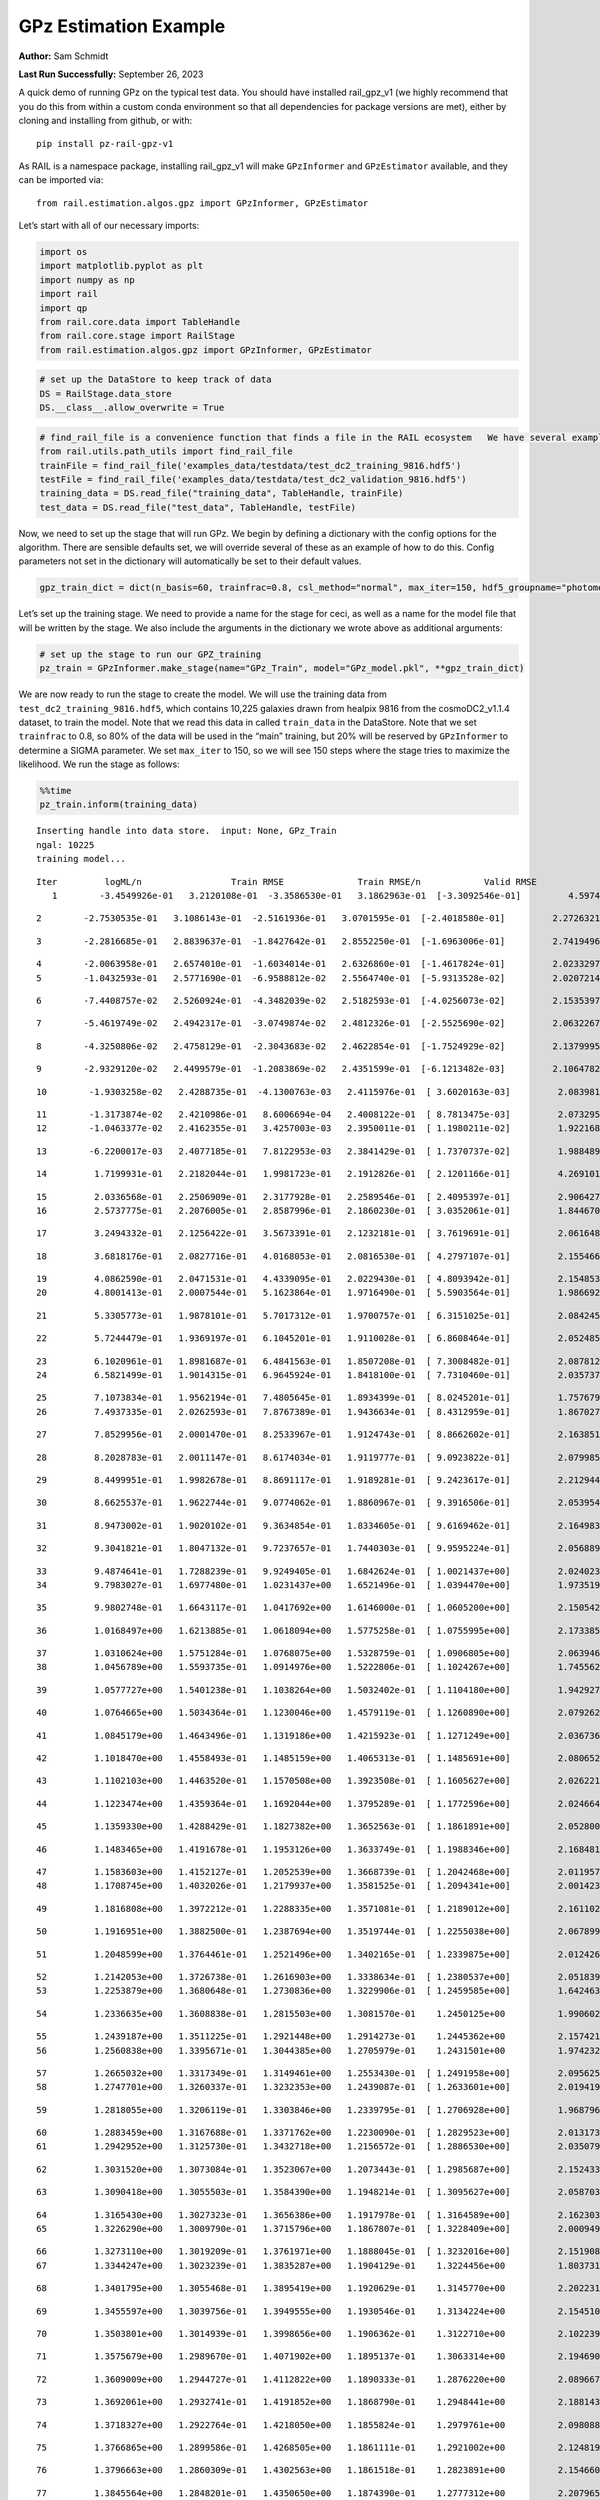 GPz Estimation Example
======================

**Author:** Sam Schmidt

**Last Run Successfully:** September 26, 2023

A quick demo of running GPz on the typical test data. You should have
installed rail_gpz_v1 (we highly recommend that you do this from within
a custom conda environment so that all dependencies for package versions
are met), either by cloning and installing from github, or with:

::

   pip install pz-rail-gpz-v1

As RAIL is a namespace package, installing rail_gpz_v1 will make
``GPzInformer`` and ``GPzEstimator`` available, and they can be imported
via:

::

   from rail.estimation.algos.gpz import GPzInformer, GPzEstimator

Let’s start with all of our necessary imports:

.. code:: ipython3

    import os
    import matplotlib.pyplot as plt
    import numpy as np
    import rail
    import qp
    from rail.core.data import TableHandle
    from rail.core.stage import RailStage
    from rail.estimation.algos.gpz import GPzInformer, GPzEstimator

.. code:: ipython3

    # set up the DataStore to keep track of data
    DS = RailStage.data_store
    DS.__class__.allow_overwrite = True

.. code:: ipython3

    # find_rail_file is a convenience function that finds a file in the RAIL ecosystem   We have several example data files that are copied with RAIL that we can use for our example run, let's grab those files, one for training/validation, and the other for testing:
    from rail.utils.path_utils import find_rail_file
    trainFile = find_rail_file('examples_data/testdata/test_dc2_training_9816.hdf5')
    testFile = find_rail_file('examples_data/testdata/test_dc2_validation_9816.hdf5')
    training_data = DS.read_file("training_data", TableHandle, trainFile)
    test_data = DS.read_file("test_data", TableHandle, testFile)

Now, we need to set up the stage that will run GPz. We begin by defining
a dictionary with the config options for the algorithm. There are
sensible defaults set, we will override several of these as an example
of how to do this. Config parameters not set in the dictionary will
automatically be set to their default values.

.. code:: ipython3

    gpz_train_dict = dict(n_basis=60, trainfrac=0.8, csl_method="normal", max_iter=150, hdf5_groupname="photometry") 

Let’s set up the training stage. We need to provide a name for the stage
for ceci, as well as a name for the model file that will be written by
the stage. We also include the arguments in the dictionary we wrote
above as additional arguments:

.. code:: ipython3

    # set up the stage to run our GPZ_training
    pz_train = GPzInformer.make_stage(name="GPz_Train", model="GPz_model.pkl", **gpz_train_dict)

We are now ready to run the stage to create the model. We will use the
training data from ``test_dc2_training_9816.hdf5``, which contains
10,225 galaxies drawn from healpix 9816 from the cosmoDC2_v1.1.4
dataset, to train the model. Note that we read this data in called
``train_data`` in the DataStore. Note that we set ``trainfrac`` to 0.8,
so 80% of the data will be used in the “main” training, but 20% will be
reserved by ``GPzInformer`` to determine a SIGMA parameter. We set
``max_iter`` to 150, so we will see 150 steps where the stage tries to
maximize the likelihood. We run the stage as follows:

.. code:: ipython3

    %%time
    pz_train.inform(training_data)


.. parsed-literal::

    Inserting handle into data store.  input: None, GPz_Train
    ngal: 10225
    training model...


.. parsed-literal::

    Iter	 logML/n 		 Train RMSE		 Train RMSE/n		 Valid RMSE		 Valid MLL		 Time    
       1	-3.4549926e-01	 3.2120108e-01	-3.3586530e-01	 3.1862963e-01	[-3.3092546e-01]	 4.5974278e-01


.. parsed-literal::

       2	-2.7530535e-01	 3.1086143e-01	-2.5161936e-01	 3.0701595e-01	[-2.4018580e-01]	 2.2726321e-01


.. parsed-literal::

       3	-2.2816685e-01	 2.8839637e-01	-1.8427642e-01	 2.8552250e-01	[-1.6963006e-01]	 2.7419496e-01


.. parsed-literal::

       4	-2.0063958e-01	 2.6574010e-01	-1.6034014e-01	 2.6326860e-01	[-1.4617824e-01]	 2.0233297e-01
       5	-1.0432593e-01	 2.5771690e-01	-6.9588812e-02	 2.5564740e-01	[-5.9313528e-02]	 2.0207214e-01


.. parsed-literal::

       6	-7.4408757e-02	 2.5260924e-01	-4.3482039e-02	 2.5182593e-01	[-4.0256073e-02]	 2.1535397e-01


.. parsed-literal::

       7	-5.4619749e-02	 2.4942317e-01	-3.0749874e-02	 2.4812326e-01	[-2.5525690e-02]	 2.0632267e-01


.. parsed-literal::

       8	-4.3250806e-02	 2.4758129e-01	-2.3043683e-02	 2.4622854e-01	[-1.7524929e-02]	 2.1379995e-01


.. parsed-literal::

       9	-2.9329120e-02	 2.4499579e-01	-1.2083869e-02	 2.4351599e-01	[-6.1213482e-03]	 2.1064782e-01


.. parsed-literal::

      10	-1.9303258e-02	 2.4288735e-01	-4.1300763e-03	 2.4115976e-01	[ 3.6020163e-03]	 2.0839810e-01


.. parsed-literal::

      11	-1.3173874e-02	 2.4210986e-01	 8.6006694e-04	 2.4008122e-01	[ 8.7813475e-03]	 2.0732951e-01
      12	-1.0463377e-02	 2.4162355e-01	 3.4257003e-03	 2.3950011e-01	[ 1.1980211e-02]	 1.9221687e-01


.. parsed-literal::

      13	-6.2200017e-03	 2.4077185e-01	 7.8122953e-03	 2.3841429e-01	[ 1.7370737e-02]	 1.9884896e-01


.. parsed-literal::

      14	 1.7199931e-01	 2.2182044e-01	 1.9981723e-01	 2.1912826e-01	[ 2.1201166e-01]	 4.2691016e-01


.. parsed-literal::

      15	 2.0336568e-01	 2.2506909e-01	 2.3177928e-01	 2.2589546e-01	[ 2.4095397e-01]	 2.9064274e-01
      16	 2.5737775e-01	 2.2076005e-01	 2.8587996e-01	 2.1860230e-01	[ 3.0352061e-01]	 1.8446708e-01


.. parsed-literal::

      17	 3.2494332e-01	 2.1256422e-01	 3.5673391e-01	 2.1232181e-01	[ 3.7619691e-01]	 2.0616484e-01


.. parsed-literal::

      18	 3.6818176e-01	 2.0827716e-01	 4.0168053e-01	 2.0816530e-01	[ 4.2797107e-01]	 2.1554661e-01


.. parsed-literal::

      19	 4.0862590e-01	 2.0471531e-01	 4.4339095e-01	 2.0229430e-01	[ 4.8093942e-01]	 2.1548533e-01
      20	 4.8001413e-01	 2.0007544e-01	 5.1623864e-01	 1.9716490e-01	[ 5.5903564e-01]	 1.9866920e-01


.. parsed-literal::

      21	 5.3305773e-01	 1.9878101e-01	 5.7017312e-01	 1.9700757e-01	[ 6.3151025e-01]	 2.0842457e-01


.. parsed-literal::

      22	 5.7244479e-01	 1.9369197e-01	 6.1045201e-01	 1.9110028e-01	[ 6.8608464e-01]	 2.0524859e-01


.. parsed-literal::

      23	 6.1020961e-01	 1.8981687e-01	 6.4841563e-01	 1.8507208e-01	[ 7.3008482e-01]	 2.0878124e-01
      24	 6.5821499e-01	 1.9014315e-01	 6.9645924e-01	 1.8418100e-01	[ 7.7310460e-01]	 2.0357370e-01


.. parsed-literal::

      25	 7.1073834e-01	 1.9562194e-01	 7.4805645e-01	 1.8934399e-01	[ 8.0245201e-01]	 1.7576790e-01
      26	 7.4937335e-01	 2.0262593e-01	 7.8767389e-01	 1.9436634e-01	[ 8.4312959e-01]	 1.8670273e-01


.. parsed-literal::

      27	 7.8529956e-01	 2.0001470e-01	 8.2533967e-01	 1.9124743e-01	[ 8.8662602e-01]	 2.1638513e-01


.. parsed-literal::

      28	 8.2028783e-01	 2.0011147e-01	 8.6174034e-01	 1.9119777e-01	[ 9.0923822e-01]	 2.0799851e-01


.. parsed-literal::

      29	 8.4499951e-01	 1.9982678e-01	 8.8691117e-01	 1.9189281e-01	[ 9.2423617e-01]	 2.2129440e-01


.. parsed-literal::

      30	 8.6625537e-01	 1.9622744e-01	 9.0774062e-01	 1.8860967e-01	[ 9.3916506e-01]	 2.0539546e-01


.. parsed-literal::

      31	 8.9473002e-01	 1.9020102e-01	 9.3634854e-01	 1.8334605e-01	[ 9.6169462e-01]	 2.1649837e-01


.. parsed-literal::

      32	 9.3041821e-01	 1.8047132e-01	 9.7237657e-01	 1.7440303e-01	[ 9.9595224e-01]	 2.0568895e-01


.. parsed-literal::

      33	 9.4874641e-01	 1.7288239e-01	 9.9249405e-01	 1.6842624e-01	[ 1.0021437e+00]	 2.0240235e-01
      34	 9.7983027e-01	 1.6977480e-01	 1.0231437e+00	 1.6521496e-01	[ 1.0394470e+00]	 1.9735193e-01


.. parsed-literal::

      35	 9.9802748e-01	 1.6643117e-01	 1.0417692e+00	 1.6146000e-01	[ 1.0605200e+00]	 2.1505427e-01


.. parsed-literal::

      36	 1.0168497e+00	 1.6213885e-01	 1.0618094e+00	 1.5775258e-01	[ 1.0755995e+00]	 2.1733856e-01


.. parsed-literal::

      37	 1.0310624e+00	 1.5751284e-01	 1.0768075e+00	 1.5328759e-01	[ 1.0906805e+00]	 2.0639467e-01
      38	 1.0456789e+00	 1.5593735e-01	 1.0914976e+00	 1.5222806e-01	[ 1.1024267e+00]	 1.7455626e-01


.. parsed-literal::

      39	 1.0577727e+00	 1.5401238e-01	 1.1038264e+00	 1.5032402e-01	[ 1.1104180e+00]	 1.9429278e-01


.. parsed-literal::

      40	 1.0764665e+00	 1.5034364e-01	 1.1230046e+00	 1.4579119e-01	[ 1.1260890e+00]	 2.0792627e-01


.. parsed-literal::

      41	 1.0845179e+00	 1.4643496e-01	 1.1319186e+00	 1.4215923e-01	[ 1.1271249e+00]	 2.0367360e-01


.. parsed-literal::

      42	 1.1018470e+00	 1.4558493e-01	 1.1485159e+00	 1.4065313e-01	[ 1.1485691e+00]	 2.0806527e-01


.. parsed-literal::

      43	 1.1102103e+00	 1.4463520e-01	 1.1570508e+00	 1.3923508e-01	[ 1.1605627e+00]	 2.0262218e-01


.. parsed-literal::

      44	 1.1223474e+00	 1.4359364e-01	 1.1692044e+00	 1.3795289e-01	[ 1.1772596e+00]	 2.0246649e-01


.. parsed-literal::

      45	 1.1359330e+00	 1.4288429e-01	 1.1827382e+00	 1.3652563e-01	[ 1.1861891e+00]	 2.0528007e-01


.. parsed-literal::

      46	 1.1483465e+00	 1.4191678e-01	 1.1953126e+00	 1.3633749e-01	[ 1.1988346e+00]	 2.1684813e-01


.. parsed-literal::

      47	 1.1583603e+00	 1.4152127e-01	 1.2052539e+00	 1.3668739e-01	[ 1.2042468e+00]	 2.0119572e-01
      48	 1.1708745e+00	 1.4032026e-01	 1.2179937e+00	 1.3581525e-01	[ 1.2094341e+00]	 2.0014238e-01


.. parsed-literal::

      49	 1.1816808e+00	 1.3972212e-01	 1.2288335e+00	 1.3571081e-01	[ 1.2189012e+00]	 2.1611023e-01


.. parsed-literal::

      50	 1.1916951e+00	 1.3882500e-01	 1.2387694e+00	 1.3519744e-01	[ 1.2255038e+00]	 2.0678997e-01


.. parsed-literal::

      51	 1.2048599e+00	 1.3764461e-01	 1.2521496e+00	 1.3402165e-01	[ 1.2339875e+00]	 2.0124269e-01


.. parsed-literal::

      52	 1.2142053e+00	 1.3726738e-01	 1.2616903e+00	 1.3338634e-01	[ 1.2380537e+00]	 2.0518398e-01
      53	 1.2253879e+00	 1.3680648e-01	 1.2730836e+00	 1.3229906e-01	[ 1.2459585e+00]	 1.6424632e-01


.. parsed-literal::

      54	 1.2336635e+00	 1.3608838e-01	 1.2815503e+00	 1.3081570e-01	  1.2450125e+00 	 1.9906020e-01


.. parsed-literal::

      55	 1.2439187e+00	 1.3511225e-01	 1.2921448e+00	 1.2914273e-01	  1.2445362e+00 	 2.1574211e-01
      56	 1.2560838e+00	 1.3395671e-01	 1.3044385e+00	 1.2705979e-01	  1.2431501e+00 	 1.9742322e-01


.. parsed-literal::

      57	 1.2665032e+00	 1.3317349e-01	 1.3149461e+00	 1.2553430e-01	[ 1.2491958e+00]	 2.0956254e-01
      58	 1.2747701e+00	 1.3260337e-01	 1.3232353e+00	 1.2439087e-01	[ 1.2633601e+00]	 2.0194197e-01


.. parsed-literal::

      59	 1.2818055e+00	 1.3206119e-01	 1.3303846e+00	 1.2339795e-01	[ 1.2706928e+00]	 1.9687963e-01


.. parsed-literal::

      60	 1.2883459e+00	 1.3167688e-01	 1.3371762e+00	 1.2230090e-01	[ 1.2829523e+00]	 2.0131731e-01
      61	 1.2942952e+00	 1.3125730e-01	 1.3432718e+00	 1.2156572e-01	[ 1.2886530e+00]	 2.0350790e-01


.. parsed-literal::

      62	 1.3031520e+00	 1.3073084e-01	 1.3523067e+00	 1.2073443e-01	[ 1.2985687e+00]	 2.1524334e-01


.. parsed-literal::

      63	 1.3090418e+00	 1.3055503e-01	 1.3584390e+00	 1.1948214e-01	[ 1.3095627e+00]	 2.0587039e-01


.. parsed-literal::

      64	 1.3165430e+00	 1.3027323e-01	 1.3656386e+00	 1.1917978e-01	[ 1.3164589e+00]	 2.1623039e-01
      65	 1.3226290e+00	 1.3009790e-01	 1.3715796e+00	 1.1867807e-01	[ 1.3228409e+00]	 2.0009494e-01


.. parsed-literal::

      66	 1.3273110e+00	 1.3019209e-01	 1.3761971e+00	 1.1888045e-01	[ 1.3232016e+00]	 2.1519089e-01
      67	 1.3344247e+00	 1.3023239e-01	 1.3835287e+00	 1.1904129e-01	  1.3224456e+00 	 1.8037319e-01


.. parsed-literal::

      68	 1.3401795e+00	 1.3055468e-01	 1.3895419e+00	 1.1920629e-01	  1.3145770e+00 	 2.2022319e-01


.. parsed-literal::

      69	 1.3455597e+00	 1.3039756e-01	 1.3949555e+00	 1.1930546e-01	  1.3134224e+00 	 2.1545100e-01


.. parsed-literal::

      70	 1.3503801e+00	 1.3014939e-01	 1.3998656e+00	 1.1906362e-01	  1.3122710e+00 	 2.1022391e-01


.. parsed-literal::

      71	 1.3575679e+00	 1.2989670e-01	 1.4071902e+00	 1.1895137e-01	  1.3063314e+00 	 2.1946907e-01


.. parsed-literal::

      72	 1.3609009e+00	 1.2944727e-01	 1.4112822e+00	 1.1890333e-01	  1.2876220e+00 	 2.0896673e-01


.. parsed-literal::

      73	 1.3692061e+00	 1.2932741e-01	 1.4191852e+00	 1.1868790e-01	  1.2948441e+00 	 2.1881437e-01


.. parsed-literal::

      74	 1.3718327e+00	 1.2922764e-01	 1.4218050e+00	 1.1855824e-01	  1.2979761e+00 	 2.0980883e-01


.. parsed-literal::

      75	 1.3766865e+00	 1.2899586e-01	 1.4268505e+00	 1.1861111e-01	  1.2921002e+00 	 2.1248198e-01


.. parsed-literal::

      76	 1.3796663e+00	 1.2860309e-01	 1.4302563e+00	 1.1861518e-01	  1.2823891e+00 	 2.1546602e-01


.. parsed-literal::

      77	 1.3845564e+00	 1.2848201e-01	 1.4350650e+00	 1.1874390e-01	  1.2777312e+00 	 2.2079659e-01
      78	 1.3870929e+00	 1.2829291e-01	 1.4376394e+00	 1.1869053e-01	  1.2764029e+00 	 1.8955350e-01


.. parsed-literal::

      79	 1.3893466e+00	 1.2812091e-01	 1.4399553e+00	 1.1861838e-01	  1.2751454e+00 	 2.1448421e-01


.. parsed-literal::

      80	 1.3938046e+00	 1.2782877e-01	 1.4445139e+00	 1.1841659e-01	  1.2722178e+00 	 2.1808720e-01
      81	 1.3947155e+00	 1.2774485e-01	 1.4458350e+00	 1.1841668e-01	  1.2550470e+00 	 1.8466377e-01


.. parsed-literal::

      82	 1.4004760e+00	 1.2740728e-01	 1.4513165e+00	 1.1802501e-01	  1.2667140e+00 	 2.0550942e-01
      83	 1.4027397e+00	 1.2724532e-01	 1.4535595e+00	 1.1791220e-01	  1.2649112e+00 	 1.8503237e-01


.. parsed-literal::

      84	 1.4059215e+00	 1.2695341e-01	 1.4568164e+00	 1.1776609e-01	  1.2632334e+00 	 2.0968485e-01
      85	 1.4080180e+00	 1.2686156e-01	 1.4589944e+00	 1.1783147e-01	  1.2485433e+00 	 1.8625689e-01


.. parsed-literal::

      86	 1.4109902e+00	 1.2671373e-01	 1.4619657e+00	 1.1773843e-01	  1.2528918e+00 	 1.9926119e-01


.. parsed-literal::

      87	 1.4129484e+00	 1.2652695e-01	 1.4639204e+00	 1.1756188e-01	  1.2578635e+00 	 2.0690846e-01


.. parsed-literal::

      88	 1.4149235e+00	 1.2637282e-01	 1.4659095e+00	 1.1736215e-01	  1.2600868e+00 	 2.1386075e-01
      89	 1.4183430e+00	 1.2615943e-01	 1.4694284e+00	 1.1710271e-01	  1.2611539e+00 	 1.9858479e-01


.. parsed-literal::

      90	 1.4203127e+00	 1.2619318e-01	 1.4715181e+00	 1.1705255e-01	  1.2577119e+00 	 1.9770169e-01
      91	 1.4226479e+00	 1.2606534e-01	 1.4737637e+00	 1.1698800e-01	  1.2576535e+00 	 1.9726276e-01


.. parsed-literal::

      92	 1.4243450e+00	 1.2595147e-01	 1.4754446e+00	 1.1700434e-01	  1.2540523e+00 	 2.0578098e-01
      93	 1.4267983e+00	 1.2573391e-01	 1.4779105e+00	 1.1705713e-01	  1.2510746e+00 	 1.9878840e-01


.. parsed-literal::

      94	 1.4289359e+00	 1.2539707e-01	 1.4802640e+00	 1.1764491e-01	  1.2268435e+00 	 1.8945193e-01
      95	 1.4326900e+00	 1.2525991e-01	 1.4838632e+00	 1.1761469e-01	  1.2351839e+00 	 1.7908406e-01


.. parsed-literal::

      96	 1.4343334e+00	 1.2518017e-01	 1.4854648e+00	 1.1765374e-01	  1.2397816e+00 	 1.7763066e-01


.. parsed-literal::

      97	 1.4362544e+00	 1.2505002e-01	 1.4873792e+00	 1.1778606e-01	  1.2407365e+00 	 2.1014643e-01
      98	 1.4377092e+00	 1.2476598e-01	 1.4889329e+00	 1.1788954e-01	  1.2502157e+00 	 1.9544649e-01


.. parsed-literal::

      99	 1.4402922e+00	 1.2467731e-01	 1.4914587e+00	 1.1794308e-01	  1.2443395e+00 	 2.0567155e-01
     100	 1.4423588e+00	 1.2453948e-01	 1.4935373e+00	 1.1786854e-01	  1.2390074e+00 	 2.0007610e-01


.. parsed-literal::

     101	 1.4441585e+00	 1.2439086e-01	 1.4953775e+00	 1.1781479e-01	  1.2343796e+00 	 2.1029282e-01
     102	 1.4479523e+00	 1.2407206e-01	 1.4992268e+00	 1.1774747e-01	  1.2190071e+00 	 1.7841363e-01


.. parsed-literal::

     103	 1.4496535e+00	 1.2397062e-01	 1.5009917e+00	 1.1783650e-01	  1.2109673e+00 	 3.2145047e-01


.. parsed-literal::

     104	 1.4512645e+00	 1.2389516e-01	 1.5025880e+00	 1.1794944e-01	  1.2085259e+00 	 2.1467018e-01
     105	 1.4527481e+00	 1.2382266e-01	 1.5040724e+00	 1.1809011e-01	  1.2063022e+00 	 2.0788026e-01


.. parsed-literal::

     106	 1.4553937e+00	 1.2357500e-01	 1.5067883e+00	 1.1822086e-01	  1.2042205e+00 	 1.8022823e-01
     107	 1.4574964e+00	 1.2327755e-01	 1.5090859e+00	 1.1852709e-01	  1.1988517e+00 	 1.9346881e-01


.. parsed-literal::

     108	 1.4600456e+00	 1.2312817e-01	 1.5116051e+00	 1.1834973e-01	  1.1953416e+00 	 2.0975280e-01
     109	 1.4616509e+00	 1.2302413e-01	 1.5132127e+00	 1.1807447e-01	  1.1992300e+00 	 2.0133233e-01


.. parsed-literal::

     110	 1.4639161e+00	 1.2282984e-01	 1.5156146e+00	 1.1779908e-01	  1.2037430e+00 	 2.0566249e-01
     111	 1.4656394e+00	 1.2279866e-01	 1.5174254e+00	 1.1735186e-01	  1.2079538e+00 	 1.9923043e-01


.. parsed-literal::

     112	 1.4670124e+00	 1.2276941e-01	 1.5187448e+00	 1.1735908e-01	  1.2123241e+00 	 2.0169735e-01


.. parsed-literal::

     113	 1.4681953e+00	 1.2276667e-01	 1.5199186e+00	 1.1736863e-01	  1.2137536e+00 	 2.0492864e-01


.. parsed-literal::

     114	 1.4695716e+00	 1.2278182e-01	 1.5212948e+00	 1.1725895e-01	  1.2149306e+00 	 2.0572829e-01
     115	 1.4724448e+00	 1.2282096e-01	 1.5242147e+00	 1.1698720e-01	  1.2180238e+00 	 1.9647145e-01


.. parsed-literal::

     116	 1.4729072e+00	 1.2288677e-01	 1.5248120e+00	 1.1627216e-01	  1.2271850e+00 	 2.1489382e-01
     117	 1.4751754e+00	 1.2279861e-01	 1.5269647e+00	 1.1632366e-01	  1.2263417e+00 	 1.8049717e-01


.. parsed-literal::

     118	 1.4759776e+00	 1.2276227e-01	 1.5277562e+00	 1.1630588e-01	  1.2268635e+00 	 2.1503711e-01
     119	 1.4771049e+00	 1.2271334e-01	 1.5288811e+00	 1.1616802e-01	  1.2301259e+00 	 1.9877934e-01


.. parsed-literal::

     120	 1.4796179e+00	 1.2273226e-01	 1.5313929e+00	 1.1594375e-01	  1.2320520e+00 	 1.8332458e-01


.. parsed-literal::

     121	 1.4813932e+00	 1.2285946e-01	 1.5332354e+00	 1.1567784e-01	  1.2473459e+00 	 2.1324182e-01


.. parsed-literal::

     122	 1.4828234e+00	 1.2285142e-01	 1.5346370e+00	 1.1565921e-01	  1.2462940e+00 	 2.1178627e-01


.. parsed-literal::

     123	 1.4844864e+00	 1.2285501e-01	 1.5362982e+00	 1.1563914e-01	  1.2500875e+00 	 2.1043801e-01
     124	 1.4849093e+00	 1.2289919e-01	 1.5367990e+00	 1.1555335e-01	  1.2483045e+00 	 1.8368673e-01


.. parsed-literal::

     125	 1.4865333e+00	 1.2282275e-01	 1.5383651e+00	 1.1553548e-01	  1.2538642e+00 	 2.1625662e-01


.. parsed-literal::

     126	 1.4875580e+00	 1.2275071e-01	 1.5393812e+00	 1.1545395e-01	  1.2579232e+00 	 2.1827316e-01
     127	 1.4887116e+00	 1.2268147e-01	 1.5405650e+00	 1.1529544e-01	  1.2625214e+00 	 2.0119190e-01


.. parsed-literal::

     128	 1.4903860e+00	 1.2257991e-01	 1.5422800e+00	 1.1506150e-01	  1.2654649e+00 	 2.0010638e-01


.. parsed-literal::

     129	 1.4917092e+00	 1.2251105e-01	 1.5436844e+00	 1.1481670e-01	  1.2661104e+00 	 3.0646205e-01


.. parsed-literal::

     130	 1.4932013e+00	 1.2243888e-01	 1.5451787e+00	 1.1465333e-01	  1.2648934e+00 	 2.1376538e-01


.. parsed-literal::

     131	 1.4940699e+00	 1.2241320e-01	 1.5460490e+00	 1.1457693e-01	  1.2645854e+00 	 2.0749021e-01


.. parsed-literal::

     132	 1.4954862e+00	 1.2235772e-01	 1.5474809e+00	 1.1444568e-01	  1.2665251e+00 	 2.0883107e-01


.. parsed-literal::

     133	 1.4963463e+00	 1.2229571e-01	 1.5483787e+00	 1.1430470e-01	  1.2740066e+00 	 3.2090306e-01


.. parsed-literal::

     134	 1.4976830e+00	 1.2221809e-01	 1.5497231e+00	 1.1415964e-01	  1.2788018e+00 	 2.0525265e-01
     135	 1.4986718e+00	 1.2214555e-01	 1.5507129e+00	 1.1411508e-01	  1.2845153e+00 	 1.7395473e-01


.. parsed-literal::

     136	 1.4998155e+00	 1.2205515e-01	 1.5518671e+00	 1.1397684e-01	  1.2918149e+00 	 1.9177675e-01


.. parsed-literal::

     137	 1.5010141e+00	 1.2195444e-01	 1.5530761e+00	 1.1392587e-01	  1.2953245e+00 	 2.5582433e-01


.. parsed-literal::

     138	 1.5022946e+00	 1.2185265e-01	 1.5543601e+00	 1.1376083e-01	  1.2994780e+00 	 2.1403956e-01
     139	 1.5034311e+00	 1.2173094e-01	 1.5555358e+00	 1.1346293e-01	  1.2907566e+00 	 1.8995309e-01


.. parsed-literal::

     140	 1.5045035e+00	 1.2166150e-01	 1.5566178e+00	 1.1332850e-01	  1.2918563e+00 	 2.1706557e-01


.. parsed-literal::

     141	 1.5053690e+00	 1.2159384e-01	 1.5575150e+00	 1.1313267e-01	  1.2918912e+00 	 2.0577669e-01


.. parsed-literal::

     142	 1.5062457e+00	 1.2148319e-01	 1.5584589e+00	 1.1287329e-01	  1.2877110e+00 	 2.1521688e-01


.. parsed-literal::

     143	 1.5071903e+00	 1.2136020e-01	 1.5594629e+00	 1.1254973e-01	  1.2861795e+00 	 2.1008921e-01
     144	 1.5081697e+00	 1.2127706e-01	 1.5604664e+00	 1.1231603e-01	  1.2829060e+00 	 1.9781661e-01


.. parsed-literal::

     145	 1.5097337e+00	 1.2109301e-01	 1.5620871e+00	 1.1197883e-01	  1.2708454e+00 	 2.0585418e-01


.. parsed-literal::

     146	 1.5108081e+00	 1.2103823e-01	 1.5631664e+00	 1.1170097e-01	  1.2613077e+00 	 2.1894503e-01


.. parsed-literal::

     147	 1.5118683e+00	 1.2096896e-01	 1.5642017e+00	 1.1162843e-01	  1.2557867e+00 	 2.0828104e-01


.. parsed-literal::

     148	 1.5127598e+00	 1.2092565e-01	 1.5650713e+00	 1.1162649e-01	  1.2491650e+00 	 2.1477890e-01


.. parsed-literal::

     149	 1.5134683e+00	 1.2088260e-01	 1.5657760e+00	 1.1159889e-01	  1.2428561e+00 	 2.1019626e-01


.. parsed-literal::

     150	 1.5142884e+00	 1.2080093e-01	 1.5666262e+00	 1.1145139e-01	  1.2372809e+00 	 2.0711136e-01
    Inserting handle into data store.  model_GPz_Train: inprogress_GPz_model.pkl, GPz_Train
    CPU times: user 2min 5s, sys: 1.11 s, total: 2min 6s
    Wall time: 31.9 s




.. parsed-literal::

    <rail.core.data.ModelHandle at 0x7f02fc0a5b70>



This should have taken about 30 seconds on a typical desktop computer,
and you should now see a file called ``GPz_model.pkl`` in the directory.
This model file is used by the ``GPzEstimator`` stage to determine our
redshift PDFs for the test set of galaxies. Let’s set up that stage,
again defining a dictionary of variables for the config params:

.. code:: ipython3

    gpz_test_dict = dict(hdf5_groupname="photometry", model="GPz_model.pkl")
    
    gpz_run = GPzEstimator.make_stage(name="gpz_run", **gpz_test_dict)

Let’s run the stage and compute photo-z’s for our test set:

.. code:: ipython3

    %%time
    results = gpz_run.estimate(test_data)


.. parsed-literal::

    Inserting handle into data store.  model: GPz_model.pkl, gpz_run
    Process 0 running estimator on chunk 0 - 10,000
    Process 0 estimating GPz PZ PDF for rows 0 - 10,000


.. parsed-literal::

    Inserting handle into data store.  output_gpz_run: inprogress_output_gpz_run.hdf5, gpz_run


.. parsed-literal::

    Process 0 running estimator on chunk 10,000 - 20,000
    Process 0 estimating GPz PZ PDF for rows 10,000 - 20,000


.. parsed-literal::

    Process 0 running estimator on chunk 20,000 - 20,449
    Process 0 estimating GPz PZ PDF for rows 20,000 - 20,449
    CPU times: user 1.81 s, sys: 32 ms, total: 1.85 s
    Wall time: 587 ms


This should be very fast, under a second for our 20,449 galaxies in the
test set. Now, let’s plot a scatter plot of the point estimates, as well
as a few example PDFs. We can get access to the ``qp`` ensemble that was
written via the DataStore via ``results()``

.. code:: ipython3

    ens = results()

.. code:: ipython3

    expdfids = [2, 180, 13517, 18032]
    fig, axs = plt.subplots(4, 1, figsize=(12,10))
    for i, xx in enumerate(expdfids):
        axs[i].set_xlim(0,3)
        ens[xx].plot_native(axes=axs[i])
    axs[3].set_xlabel("redshift", fontsize=15)




.. parsed-literal::

    Text(0.5, 0, 'redshift')




.. image:: ../../../docs/rendered/estimation_examples/06_GPz_files/../../../docs/rendered/estimation_examples/06_GPz_16_1.png


GPzEstimator parameterizes each PDF as a single Gaussian, here we see a
few examples of Gaussians of different widths. Now let’s grab the mode
of each PDF (stored as ancil data in the ensemble) and compare to the
true redshifts from the test_data file:

.. code:: ipython3

    truez = test_data.data['photometry']['redshift']
    zmode = ens.ancil['zmode'].flatten()

.. code:: ipython3

    plt.figure(figsize=(12,12))
    plt.scatter(truez, zmode, s=3)
    plt.plot([0,3],[0,3], 'k--')
    plt.xlabel("redshift", fontsize=12)
    plt.ylabel("z mode", fontsize=12)




.. parsed-literal::

    Text(0, 0.5, 'z mode')




.. image:: ../../../docs/rendered/estimation_examples/06_GPz_files/../../../docs/rendered/estimation_examples/06_GPz_19_1.png

